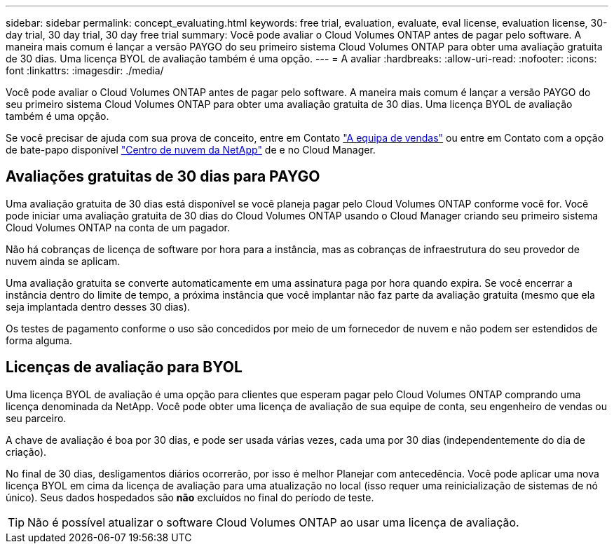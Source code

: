 ---
sidebar: sidebar 
permalink: concept_evaluating.html 
keywords: free trial, evaluation, evaluate, eval license, evaluation license, 30-day trial, 30 day trial, 30 day free trial 
summary: Você pode avaliar o Cloud Volumes ONTAP antes de pagar pelo software. A maneira mais comum é lançar a versão PAYGO do seu primeiro sistema Cloud Volumes ONTAP para obter uma avaliação gratuita de 30 dias. Uma licença BYOL de avaliação também é uma opção. 
---
= A avaliar
:hardbreaks:
:allow-uri-read: 
:nofooter: 
:icons: font
:linkattrs: 
:imagesdir: ./media/


[role="lead"]
Você pode avaliar o Cloud Volumes ONTAP antes de pagar pelo software. A maneira mais comum é lançar a versão PAYGO do seu primeiro sistema Cloud Volumes ONTAP para obter uma avaliação gratuita de 30 dias. Uma licença BYOL de avaliação também é uma opção.

Se você precisar de ajuda com sua prova de conceito, entre em Contato https://cloud.netapp.com/contact-cds["A equipa de vendas"^] ou entre em Contato com a opção de bate-papo disponível https://cloud.netapp.com["Centro de nuvem da NetApp"^] de e no Cloud Manager.



== Avaliações gratuitas de 30 dias para PAYGO

Uma avaliação gratuita de 30 dias está disponível se você planeja pagar pelo Cloud Volumes ONTAP conforme você for. Você pode iniciar uma avaliação gratuita de 30 dias do Cloud Volumes ONTAP usando o Cloud Manager criando seu primeiro sistema Cloud Volumes ONTAP na conta de um pagador.

Não há cobranças de licença de software por hora para a instância, mas as cobranças de infraestrutura do seu provedor de nuvem ainda se aplicam.

Uma avaliação gratuita se converte automaticamente em uma assinatura paga por hora quando expira. Se você encerrar a instância dentro do limite de tempo, a próxima instância que você implantar não faz parte da avaliação gratuita (mesmo que ela seja implantada dentro desses 30 dias).

Os testes de pagamento conforme o uso são concedidos por meio de um fornecedor de nuvem e não podem ser estendidos de forma alguma.



== Licenças de avaliação para BYOL

Uma licença BYOL de avaliação é uma opção para clientes que esperam pagar pelo Cloud Volumes ONTAP comprando uma licença denominada da NetApp. Você pode obter uma licença de avaliação de sua equipe de conta, seu engenheiro de vendas ou seu parceiro.

A chave de avaliação é boa por 30 dias, e pode ser usada várias vezes, cada uma por 30 dias (independentemente do dia de criação).

No final de 30 dias, desligamentos diários ocorrerão, por isso é melhor Planejar com antecedência. Você pode aplicar uma nova licença BYOL em cima da licença de avaliação para uma atualização no local (isso requer uma reinicialização de sistemas de nó único). Seus dados hospedados são *não* excluídos no final do período de teste.


TIP: Não é possível atualizar o software Cloud Volumes ONTAP ao usar uma licença de avaliação.
